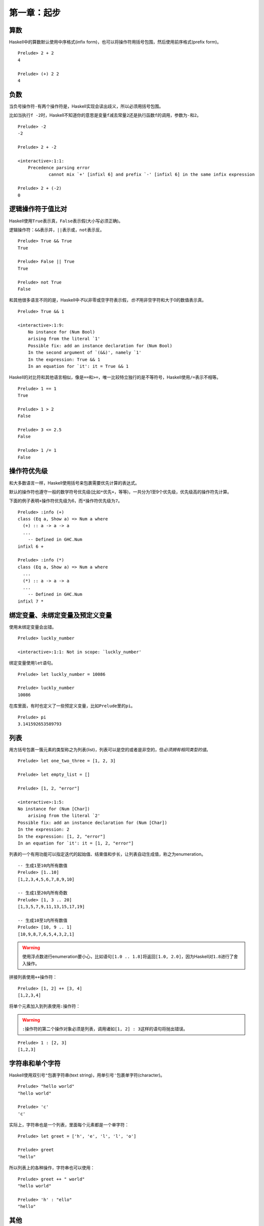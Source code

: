 第一章：起步
************

算数
====

Haskell中的算数默认使用中序格式(infix form)，也可以将操作符用括号包围，然后使用前序格式(prefix form)。

::

    Prelude> 2 + 2
    4

    Prelude> (+) 2 2
    4

负数
=====

当负号操作符\ ``-``\ 有两个操作符是，Haskell实现会读出歧义，所以必须用括号包围。

比如当执行\ ``f -2``\ 时，Haskell不知道你的意思是变量\ ``f``\ 减去常量\ ``2``\ 还是执行函数\ ``f``\ 的调用，参数为\ ``-``\ 和\ ``2``\ 。

::

    Prelude> -2
    -2

    Prelude> 2 + -2

    <interactive>:1:1:
        Precedence parsing error
                cannot mix `+' [infixl 6] and prefix `-' [infixl 6] in the same infix expression

    Prelude> 2 + (-2)
    0

逻辑操作符于值比对
===================

Haskell使用\ ``True``\ 表示真，\ ``False``\ 表示假(大小写必须正确)。

逻辑操作符：\ ``&&``\ 表示并，\ ``||``\ 表示或，\ ``not``\ 表示反。

::

    Prelude> True && True
    True

    Prelude> False || True
    True

    Prelude> not True
    False

和其他很多语言不同的是，Haskell中\ *不*\ 以非零或空字符表示假，\ *也不*\ 用非空字符和大于0的数值表示真。

:: 

    Prelude> True && 1

    <interactive>:1:9:
        No instance for (Num Bool)
        arising from the literal `1'
        Possible fix: add an instance declaration for (Num Bool)
        In the second argument of `(&&)', namely `1'
        In the expression: True && 1
        In an equation for `it': it = True && 1

Haskell的对比符和其他语言相似，像是\ ``==``\ 和\ ``>=``\ ，唯一比较特立独行的是不等符号，Haskell使用\ ``/=``\ 表示不相等。

::

    Prelude> 1 == 1
    True

    Prelude> 1 > 2
    False

    Prelude> 3 <= 2.5
    False

    Prelude> 1 /= 1
    False

操作符优先级
=============

和大多数语言一样，Haskell使用括号来包裹需要优先计算的表达式。

默认的操作符也遵守一般的数学符号优先级(比如\ ``*``\ 优先\ ``+``\ ，等等)，一共分为1至9个优先级，优先级高的操作符先计算。

下面的例子表明\ ``+``\ 操作符优先级为6，而\ ``*``\ 操作符优先级为\ ``7``\ 。

::

    Prelude> :info (+)
    class (Eq a, Show a) => Num a where
      (+) :: a -> a -> a
      ...
        -- Defined in GHC.Num
    infixl 6 +

    Prelude> :info (*)
    class (Eq a, Show a) => Num a where
      ...
      (*) :: a -> a -> a
      ...
        -- Defined in GHC.Num
    infixl 7 *


绑定变量、未绑定变量及预定义变量
=================================

使用未绑定变量会出错。

::

    Prelude> luckly_number

    <interactive>:1:1: Not in scope: `luckly_number'

绑定变量使用\ ``let``\ 语句。

::

    Prelude> let luckly_number = 10086

    Prelude> luckly_number
    10086

在库里面，有时也定义了一些预定义变量，比如\ ``Prelude``\ 里的\ ``pi``\ 。

::

    Prelude> pi
    3.141592653589793


列表
=====

用方括号包裹一簇元素的类型称之为列表(list)，列表可以是空的或者是非空的，但\ *必须拥有相同类型的值*\ 。

::
    
    Prelude> let one_two_three = [1, 2, 3]

    Prelude> let empty_list = []

    Prelude> [1, 2, "error"]

    <interactive>:1:5:
    No instance for (Num [Char])
        arising from the literal `2'
    Possible fix: add an instance declaration for (Num [Char])
    In the expression: 2
    In the expression: [1, 2, "error"]
    In an equation for `it': it = [1, 2, "error"]

列表的一个有用功能可以指定迭代的起始值、结束值和步长，让列表自动生成值，称之为enumeration。

::

    -- 生成1至10内所有数值
    Prelude> [1..10]
    [1,2,3,4,5,6,7,8,9,10]

    -- 生成1至20内所有奇数
    Prelude> [1, 3 .. 20]   
    [1,3,5,7,9,11,13,15,17,19]

    -- 生成10至1内所有数值
    Prelude> [10, 9 .. 1]
    [10,9,8,7,6,5,4,3,2,1]

.. warning:: 使用浮点数进行enumeration要小心，比如语句\ ``[1.0 .. 1.8]``\ 将返回\ ``[1.0, 2.0]``\ ，因为Haskell对\ ``1.8``\ 进行了舍入操作。

拼接列表使用\ ``++``\ 操作符：

::

    Prelude> [1, 2] ++ [3, 4]
    [1,2,3,4]

将单个元素加入到列表使用\ ``:``\ 操作符：

.. warning:: \ ``:``\ 操作符的第二个操作对象必须是列表，调用诸如\ ``[1, 2] : 3``\ 这样的语句将抛出错误。

::

    Prelude> 1 : [2, 3]
    [1,2,3]


字符串和单个字符
==================

Haskell使用双引号\ ``"``\ 包裹字符串(text string)，用单引号\ ``'``\ 包裹单字符(character)。

::

    Prelude> "hello world"
    "hello world"

    Prelude> 'c'
    'c'

实际上，字符串也是一个列表，里面每个元素都是一个单字符：

::

    Prelude> let greet = ['h', 'e', 'l', 'l', 'o']

    Prelude> greet
    "hello"

所以列表上的各种操作，字符串也可以使用：

::

    Prelude> greet ++ " world"
    "hello world"

    Prelude> 'h' : "ello"
    "hello"


其他
====

Haskell的类型名必须以\ *大写字母开头*\ ，而变量名则必须以\ *小写字母开头*\ :

::

    Prelude> let BadVariableName = 1

    <interactive>:1:5: Not in scope: data constructor `BadVariableName'

用\ ``:type``\ 语句可以查看变量的类型：

::

    Prelude> :type 1
    1 :: Num a => a

用\ ``:module +``\ 载入模块，在GHC中也可以用快捷方式\ ``:m +``\ 。

::

    Prelude> :module +Data.Ratio
    Prelude Data.Ratio> 

GHC使用一个特殊变量\ ``it``\ 储存最后一个表达式的值。

::

    Prelude Data.Ratio> 1 + 1
    2

    Prelude Data.Ratio> it
    2
